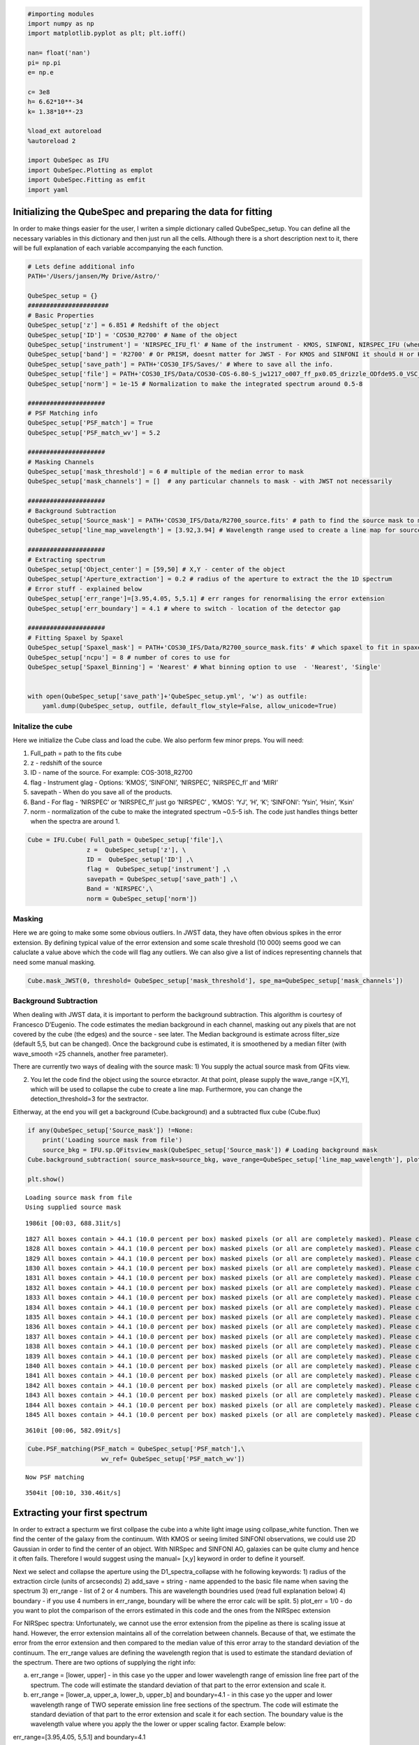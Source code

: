 
.. _Starting-with-QubeSpec:


.. code:: ipython3

    #importing modules
    import numpy as np
    import matplotlib.pyplot as plt; plt.ioff()
    
    nan= float('nan')
    pi= np.pi
    e= np.e
    
    c= 3e8
    h= 6.62*10**-34
    k= 1.38*10**-23
    
    %load_ext autoreload
    %autoreload 2
    
    import QubeSpec as IFU
    import QubeSpec.Plotting as emplot
    import QubeSpec.Fitting as emfit
    import yaml
    


Initializing the QubeSpec and preparing the data for fitting
============================================================

In order to make things easier for the user, I writen a simple
dictionary called QubeSpec_setup. You can define all the necessary
variables in this dictionary and then just run all the cells. Although
there is a short description next to it, there will be full explanation
of each variable accompanying the each function.

.. code:: ipython3

    # Lets define additional info
    PATH='/Users/jansen/My Drive/Astro/'
    
    QubeSpec_setup = {}
    ######################
    # Basic Properties
    QubeSpec_setup['z'] = 6.851 # Redshift of the object 
    QubeSpec_setup['ID'] = 'COS30_R2700' # Name of the object
    QubeSpec_setup['instrument'] = 'NIRSPEC_IFU_fl' # Name of the instrument - KMOS, SINFONI, NIRSPEC_IFU (when original units Fnu from pipeline), NIRSPEC_IFU_fl (for GTO pipeline Flambda)
    QubeSpec_setup['band'] = 'R2700' # Or PRISM, doesnt matter for JWST - For KMOS and SINFONI it should H or K or HK or YJ or Hsin, Ksin for SINFONI
    QubeSpec_setup['save_path'] = PATH+'COS30_IFS/Saves/' # Where to save all the info. 
    QubeSpec_setup['file'] = PATH+'COS30_IFS/Data/COS30-COS-6.80-S_jw1217_o007_ff_px0.05_drizzle_ODfde95.0_VSC_MRC_MSA_EMSA_m2ff_xyspikes96_CTX1068.pmap_v1.8.2_g395h-f290lp_cgs_s3d.fits'# Path to the Data Cube
    QubeSpec_setup['norm'] = 1e-15 # Normalization to make the integrated spectrum around 0.5-8
    
    #####################
    # PSF Matching info
    QubeSpec_setup['PSF_match'] = True
    QubeSpec_setup['PSF_match_wv'] = 5.2
    
    #####################
    # Masking Channels
    QubeSpec_setup['mask_threshold'] = 6 # multiple of the median error to mask
    QubeSpec_setup['mask_channels'] = []  # any particular channels to mask - with JWST not necessarily 
    
    #####################
    # Background Subtraction
    QubeSpec_setup['Source_mask'] = PATH+'COS30_IFS/Data/R2700_source.fits' # path to find the source mask to mask the source during background subtraction - Can be None but then you have to supply wavelength range around some emission line to construct a line map and let sextractor create the mask
    QubeSpec_setup['line_map_wavelength'] = [3.92,3.94] # Wavelength range used to create a line map for source detection - only used if 'Source_mask' is None
    
    #####################
    # Extracting spectrum 
    QubeSpec_setup['Object_center'] = [59,50] # X,Y - center of the object 
    QubeSpec_setup['Aperture_extraction'] = 0.2 # radius of the aperture to extract the the 1D spectrum
    # Error stuff - explained below
    QubeSpec_setup['err_range']=[3.95,4.05, 5,5.1] # err ranges for renormalising the error extension
    QubeSpec_setup['err_boundary'] = 4.1 # where to switch - location of the detector gap
    
    #####################
    # Fitting Spaxel by Spaxel
    QubeSpec_setup['Spaxel_mask'] = PATH+'COS30_IFS/Data/R2700_source_mask.fits' # which spaxel to fit in spaxel-by-spaxel fitting - source mask and Spaxel mask can be the same
    QubeSpec_setup['ncpu'] = 8 # number of cores to use for 
    QubeSpec_setup['Spaxel_Binning'] = 'Nearest' # What binning option to use  - 'Nearest', 'Single'
    
    
    with open(QubeSpec_setup['save_path']+'QubeSpec_setup.yml', 'w') as outfile:
        yaml.dump(QubeSpec_setup, outfile, default_flow_style=False, allow_unicode=True)


Initalize the cube
------------------

Here we initialize the Cube class and load the cube. We also perform few
minor preps. You will need:

1) Full_path = path to the fits cube
2) z - redshift of the source
3) ID - name of the source. For example: COS-3018_R2700
4) flag - Instrument glag - Options: ‘KMOS’, ‘SINFONI’, ‘NIRSPEC’,
   ‘NIRSPEC_fl’ and ‘MIRI’
5) savepath - When do you save all of the products.
6) Band - For flag - ‘NIRSPEC’ or ‘NIRSPEC_fl’ just go ‘NIRSPEC’ ,
   ‘KMOS’: ‘YJ’, ‘H’, ‘K’; ‘SINFONI’: ‘Ysin’, ‘Hsin’, ‘Ksin’
7) norm - normalization of the cube to make the integrated spectrum
   ~0.5-5 ish. The code just handles things better when the spectra are
   around 1.

.. code:: ipython3

    Cube = IFU.Cube( Full_path = QubeSpec_setup['file'],\
                    z =  QubeSpec_setup['z'], \
                    ID =  QubeSpec_setup['ID'] ,\
                    flag =  QubeSpec_setup['instrument'] ,\
                    savepath = QubeSpec_setup['save_path'] ,\
                    Band = 'NIRSPEC',\
                    norm = QubeSpec_setup['norm'])


Masking
-------

Here we are going to make some some obvious outliers. In JWST data, they
have often obvious spikes in the error extension. By defining typical
value of the error extension and some scale threshold (10 000) seems
good we can caluclate a value above which the code will flag any
outliers. We can also give a list of indices representing channels that
need some manual masking.

.. code:: ipython3

    Cube.mask_JWST(0, threshold= QubeSpec_setup['mask_threshold'], spe_ma=QubeSpec_setup['mask_channels'])


Background Subtraction
----------------------

When dealing with JWST data, it is important to perform the background
subtraction. This algorithm is courtesy of Francesco D’Eugenio. The code
estimates the median background in each channel, masking out any pixels
that are not covered by the cube (the edges) and the source - see later.
The Median background is estimate across filter_size (default 5,5, but
can be changed). Once the background cube is estimated, it is smoothened
by a median filter (with wave_smooth =25 channels, another free
parameter).

There are currently two ways of dealing with the source mask: 1) You
supply the actual source mask from QFits view.

2) You let the code find the object using the source etxractor. At that
   point, please supply the wave_range =[X,Y], which will be used to
   collapse the cube to create a line map. Furthermore, you can change
   the detection_threshold=3 for the sextractor.

Eitherway, at the end you will get a background (Cube.background) and a
subtracted flux cube (Cube.flux)

.. code:: ipython3

    if any(QubeSpec_setup['Source_mask']) !=None:
        print('Loading source mask from file')
        source_bkg = IFU.sp.QFitsview_mask(QubeSpec_setup['Source_mask']) # Loading background mask
    Cube.background_subtraction( source_mask=source_bkg, wave_range=QubeSpec_setup['line_map_wavelength'], plot=1) # Doing background subtraction
    
    plt.show()


.. parsed-literal::

    Loading source mask from file
    Using supplied source mask


.. parsed-literal::

    1986it [00:03, 688.31it/s]

.. parsed-literal::

    1827 All boxes contain > 44.1 (10.0 percent per box) masked pixels (or all are completely masked). Please check your data or increase "exclude_percentile" to allow more boxes to be included.
    1828 All boxes contain > 44.1 (10.0 percent per box) masked pixels (or all are completely masked). Please check your data or increase "exclude_percentile" to allow more boxes to be included.
    1829 All boxes contain > 44.1 (10.0 percent per box) masked pixels (or all are completely masked). Please check your data or increase "exclude_percentile" to allow more boxes to be included.
    1830 All boxes contain > 44.1 (10.0 percent per box) masked pixels (or all are completely masked). Please check your data or increase "exclude_percentile" to allow more boxes to be included.
    1831 All boxes contain > 44.1 (10.0 percent per box) masked pixels (or all are completely masked). Please check your data or increase "exclude_percentile" to allow more boxes to be included.
    1832 All boxes contain > 44.1 (10.0 percent per box) masked pixels (or all are completely masked). Please check your data or increase "exclude_percentile" to allow more boxes to be included.
    1833 All boxes contain > 44.1 (10.0 percent per box) masked pixels (or all are completely masked). Please check your data or increase "exclude_percentile" to allow more boxes to be included.
    1834 All boxes contain > 44.1 (10.0 percent per box) masked pixels (or all are completely masked). Please check your data or increase "exclude_percentile" to allow more boxes to be included.
    1835 All boxes contain > 44.1 (10.0 percent per box) masked pixels (or all are completely masked). Please check your data or increase "exclude_percentile" to allow more boxes to be included.
    1836 All boxes contain > 44.1 (10.0 percent per box) masked pixels (or all are completely masked). Please check your data or increase "exclude_percentile" to allow more boxes to be included.
    1837 All boxes contain > 44.1 (10.0 percent per box) masked pixels (or all are completely masked). Please check your data or increase "exclude_percentile" to allow more boxes to be included.
    1838 All boxes contain > 44.1 (10.0 percent per box) masked pixels (or all are completely masked). Please check your data or increase "exclude_percentile" to allow more boxes to be included.
    1839 All boxes contain > 44.1 (10.0 percent per box) masked pixels (or all are completely masked). Please check your data or increase "exclude_percentile" to allow more boxes to be included.
    1840 All boxes contain > 44.1 (10.0 percent per box) masked pixels (or all are completely masked). Please check your data or increase "exclude_percentile" to allow more boxes to be included.
    1841 All boxes contain > 44.1 (10.0 percent per box) masked pixels (or all are completely masked). Please check your data or increase "exclude_percentile" to allow more boxes to be included.
    1842 All boxes contain > 44.1 (10.0 percent per box) masked pixels (or all are completely masked). Please check your data or increase "exclude_percentile" to allow more boxes to be included.
    1843 All boxes contain > 44.1 (10.0 percent per box) masked pixels (or all are completely masked). Please check your data or increase "exclude_percentile" to allow more boxes to be included.
    1844 All boxes contain > 44.1 (10.0 percent per box) masked pixels (or all are completely masked). Please check your data or increase "exclude_percentile" to allow more boxes to be included.
    1845 All boxes contain > 44.1 (10.0 percent per box) masked pixels (or all are completely masked). Please check your data or increase "exclude_percentile" to allow more boxes to be included.


.. parsed-literal::

    3610it [00:06, 582.09it/s]



.. image:: QubeSpec_tutorial_files/QubeSpec_tutorial_8_4.png


.. code:: ipython3

    Cube.PSF_matching(PSF_match = QubeSpec_setup['PSF_match'],\
                        wv_ref= QubeSpec_setup['PSF_match_wv'])


.. parsed-literal::

    Now PSF matching


.. parsed-literal::

    3504it [00:10, 330.46it/s]


Extracting your first spectrum
==============================

In order to extract a specturm we first collpase the cube into a white
light image using collpase_white function. Then we find the center of
the galaxy from the continuum. With KMOS or seeing limited SINFONI
observations, we could use 2D Gaussian in order to find the center of an
object. With NIRSpec and SINFONI AO, galaxies can be quite clumy and
hence it often fails. Therefore I would suggest using the manual= [x,y]
keyword in order to define it yourself.

Next we select and collapse the aperture using the D1_spectra_collapse
with he following keywords: 1) radius of the extraction circle (units of
arcseconds) 2) add_save = string - name appended to the basic file name
when saving the spectrum 3) err_range - list of 2 or 4 numbers. This are
wavelength boundries used (read full explanation below) 4) boundary - if
you use 4 numbers in err_range, boundary will be where the error calc
will be split. 5) plot_err = 1/0 - do you want to plot the comparison of
the errors estimated in this code and the ones from the NIRSpec
extension

For NIRSpec spectra: Unfortunately, we cannot use the error extension
from the pipeline as there is scaling issue at hand. However, the error
extension maintains all of the correlation between channels. Because of
that, we estimate the error from the error extension and then compared
to the median value of this error array to the standard deviation of the
continuum. The err_range values are defining the wavelength region that
is used to estimate the standard deviation of the spectrum. There are
two options of supplying the right info:

a) err_range = [lower, upper] - in this case yo the upper and lower
   wavelength range of emission line free part of the spectrum. The code
   will estimate the standard deviation of that part to the error
   extension and scale it.

b) err_range = [lower_a, upper_a, lower_b, upper_b] and boundary=4.1 -
   in this case yo the upper and lower wavelength range of TWO seperate
   emission line free sections of the spectrum. The code will estimate
   the standard deviation of that part to the error extension and scale
   it for each section. The boundary value is the wavelength value where
   you apply the the lower or upper scaling factor. Example below:

err_range=[3.95,4.05, 5,5.1] and boundary=4.1

The code will estimate the standard deviation from the spectrum and
hence the scaling factor for two section: 3.95-4.05 and 5.-5.1. It will
then applying the two scaling factor to error extension with lambda<4.1
and lambda>4.1.

So the err_range should be section of spectra without any emission
lines. The boundary should be somewhere between emission lines of
interest of in case of R2700 - the detector gap

.. code:: ipython3

    Cube.collapse_white(1)
    
    Cube.find_center(1, manual=QubeSpec_setup['Object_center'])
    Cube.D1_spectra_collapse(1, addsave='',rad=QubeSpec_setup['Aperture_extraction'], err_range=QubeSpec_setup['err_range'], boundary=QubeSpec_setup['err_boundary'], plot_err=1)
    plt.show()



.. parsed-literal::

    Center of cont [59. 50.]
    Extracting spectrum from diameter 0.4 arcseconds
    Pixel scale: 20.0
    radius  4.0
    NIRSPEC mode of error calc
    Error rescales are:  3.304678521629512 3.3346395936203934



.. image:: QubeSpec_tutorial_files/QubeSpec_tutorial_11_1.png



.. image:: QubeSpec_tutorial_files/QubeSpec_tutorial_11_2.png



.. image:: QubeSpec_tutorial_files/QubeSpec_tutorial_11_3.png



.. image:: QubeSpec_tutorial_files/QubeSpec_tutorial_11_4.png


Saving the class and resume
---------------------------

At any point you can save the Cube class with save(file_path) function.
Later on you can Initialize the empty class again and then load it with
load(file_path)

.. code:: ipython3

    Cube.save('/Users/jansen/Test.txt') # 
    
    Cube2 = IFU.Cube()
    Cube2.load('/Users/jansen/Test.txt')


Plotting spectrum
-----------------

Lets just have a look at all the emission lines in the spectrum.

.. code:: ipython3

    f, ax = plt.subplots(1, figsize=(12,5))
    
    ax.plot(Cube.obs_wave, Cube.D1_spectrum, drawstyle='steps-mid')
    
    ylow = -0.2
    yhig = 10
    
    ax.vlines(0.5008*(1+Cube.z),ylow,yhig, linestyle='dashed',color='orange', alpha=0.8)
    ax.vlines(0.3727*(1+Cube.z),ylow,yhig, linestyle='dashed',color='orange', alpha=0.8)
    ax.vlines(0.6300*(1+Cube.z),ylow,yhig, linestyle='dashed',color='orange', alpha=0.8)
    
    
    ax.vlines(0.6563*(1+Cube.z),ylow,yhig, linestyle='dashed',color='k', alpha=0.5)
    ax.vlines(0.4861*(1+Cube.z),ylow,yhig, linestyle='dashed',color='k', alpha=0.5)
    ax.vlines(0.4340*(1+Cube.z),ylow,yhig, linestyle='dashed',color='k', alpha=0.5)
    ax.vlines(0.4100*(1+Cube.z),ylow,yhig, linestyle='dashed',color='k', alpha=0.5)
    ax.vlines(0.1215*(1+Cube.z),ylow,yhig, linestyle='dashed',color='k', alpha=0.5)
    ax.vlines(0.6731*(1+Cube.z),ylow,yhig, linestyle='dashed',color='k', alpha=0.5)
    
    ax.vlines(0.3869*(1+Cube.z),ylow,yhig, linestyle='dashed',color='magenta', alpha=0.5)
    ax.vlines(0.3968*(1+Cube.z),ylow,yhig, linestyle='dashed',color='magenta', alpha=0.5)
    ax.vlines(0.2424*(1+Cube.z),ylow,yhig, linestyle='dashed',color='magenta', alpha=0.5)
    
    
    ax.vlines(0.4686*(1+Cube.z),ylow,yhig, linestyle='dashed',color='red', alpha=0.5)
    ax.vlines(0.5877*(1+Cube.z),ylow,yhig, linestyle='dashed',color='red', alpha=0.5)
    
    ax.set_title('Black - H, Orange - O, Red - He, Green - N, Blue - C')
    
    ax.set_xlabel('wavelength (um)')
    ax.set_ylabel(r'F$_\lambda$ ($\times 10^{-15}$ erg s$^{-1}$ cm$^{-2}$ $\mu$m$^{-1}$)')
    
    ax.set_xlim(min(Cube.obs_wave), max(Cube.obs_wave))
    ax.set_ylim(-0.1, 1)
    plt.show()



.. image:: QubeSpec_tutorial_files/QubeSpec_tutorial_15_0.png


Simple fit
----------

Ok so there will be/is a full tutorial/jupyer notebook, but I will
briefly explain it here. Under the hood, QubeSpec is using emcee to fit
the lines. As such you need to give it some model, initial conditions
and priors. However, I written some methods in the QubeSpec and
emfit.Fitting classes that do all of the work. However you can still
change the priors by supplying new updated priors in a dictionary form.
The shape of the dictionary should be as such:

priors = {} priors[ ‘name of the variable’] = [ initial_value or 0,
‘shape of the prior’, paramters of the prior]

‘name of the variable’ - I will give a full list of variable for each
models below.

intial value - inital value for the fit - if you want the code to decide
put 0

‘shape of the prior’ - ‘uniform’, ‘loguniform’ (uniform in logspace),
‘normal’, ‘normal_hat’ (truncated normal distribution)

Example below:

.. code:: ipython3

    dvmax = 1000/3e5*(1+Cube.z)
    dvstd = 200/3e5*(1+Cube.z)
    priors = {}
    priors['z'] = [Cube.z,'normal_hat', Cube.z, dvstd, Cube.z-dvmax, Cube.z+dvmax]
    priors['cont']=[0.1,'loguniform', -3,1]
    priors['cont_grad']=[0.2,'normal', 0,0.2]
    priors['Hal_peak']=[5.,'loguniform', -3,1]
    priors['NII_peak']=[0.4,'loguniform', -3,1]
    priors['Nar_fwhm']=[300,'uniform', 200,900]
    priors['OIII_peak']=[6.,'loguniform', -3,1]
    priors['OI_peak']=[1.,'loguniform', -3,1]
    priors['HeI_peak']=[1.,'loguniform', -3,1]
    priors['HeII_peak']=[1.,'loguniform', -3,1]
    priors['Hbeta_peak']=[2,'loguniform', -3,1]
    priors['Hgamma_peak'] = [1.,'loguniform',-3,1]
    priors['Hdelta_peak'] = [0.5,'loguniform',-3,1]
    priors['NeIII_peak'] = [0.3,'loguniform',-3,1]
    priors['OII_peak'] = [0.4,'loguniform',-3,1]
    priors['OII_rat']=[1,'normal_hat',1,0.2, 0.2,4]
    priors['OIIIaur_peak']=[0.2,'loguniform', -3,1]
    
    # For variables:
    labels= ['z', 'cont','cont_grad',  'Hal_peak', 'NII_peak', 'OIII_peak', 'Hbeta_peak','Hgamma_peak', 'Hdelta_peak','NeIII_peak','OII_peak','OII_rat','OIIIaur_peak', 'HeI_peak','HeII_peak', 'Nar_fwhm']

In the few section I will describe fitting using these predefined models
and how you can change some inputs.

For each function you can also chnage:

N - number of iterations in a chain (default= 6000) progress - default
True (to see the progress bar)

Fitting Halpha only
~~~~~~~~~~~~~~~~~~~

With this function you can fit the collapse 1D spectrum that you
exctracted earlier. The main key word is models

models - Single_only, Outflow_only, BLR_only, BLR, Outflow, QSO_BKPL

which changes if you fit a single model:

‘Single_only’ - single gaussian to Halpha, both [NII] and both [SII] -
name of the free parameters: [‘z’, ‘cont’,‘cont_grad’, ‘Hal_peak’,
‘NII_peak’, ‘Nar_fwhm’, ‘SIIr_peak’, ‘SIIb_peak’]

‘Outflow_only’ - single gaussian to Halpha, both [NII] and both [SII]
and additional gaussians to Halpha + [NII] to model an outflow - name of
the free parameters: [‘z’, ‘cont’,‘cont_grad’, ‘Hal_peak’, ‘NII_peak’,
‘Nar_fwhm’, ‘SIIr_peak’, ‘SIIb_peak’, ‘Hal_out_peak’, ‘NII_out_peak’,
‘outflow_fwhm’, ‘outflow_vel’]

‘BLR_only’ - single gaussian to Halpha, both [NII] and both [SII] and
additional gaussians to Halpha to model an BLR - name of the free
parameters [‘z’, ‘cont’,‘cont_grad’, ‘Hal_peak’,‘BLR_Hal_peak’,
‘NII_peak’, ‘Nar_fwhm’, ‘BLR_fwhm’, ‘zBLR’, ‘SIIr_peak’, ‘SIIb_peak’]

‘BLR’ and ‘Outflow’ models fit either ‘Single_only’ and ‘BLR_only’ or
‘Single_only’ and ‘Outflow_only’ and decides which is the best model for
the spectrum.

.. code:: ipython3

    Cube.fitting_collapse_Halpha(models='Outflow', plot=1) # priors=priors
    plt.show()


.. parsed-literal::

    100%|██████████| 6000/6000 [00:15<00:00, 384.13it/s]
    100%|██████████| 6000/6000 [00:17<00:00, 341.91it/s]


.. parsed-literal::

    Delta BIC -11.754766864481326  
    BICM 441.6970061605083
    SNR hal  nan
    SNR SII  nan



.. image:: QubeSpec_tutorial_files/QubeSpec_tutorial_19_2.png



.. image:: QubeSpec_tutorial_files/QubeSpec_tutorial_19_3.png



.. image:: QubeSpec_tutorial_files/QubeSpec_tutorial_19_4.png


Fitting [OIII]
~~~~~~~~~~~~~~

simple = 0 or 1 when 1, we tie the Hbeta and OIII kinematics together.
Please just use simple = 1 - Unless fitting high luminosity AGN and when
you get a decent fit the Hbeta still looks wonky.

models - Single_only, Outflow_only, BLR_only, BLR, Outflow, QSO_BKPL

which changes if you fit a single model:

‘Single_only’ - single gaussian to both [OIII] and [Hbeta] - name of the
free parameters: [‘z’, ‘cont’,‘cont_grad’, ‘OIII_peak’, ‘Nar_fwhm’,
‘Hbeta_peak’] if simple=1

‘Outflow_only’ - single gaussian to both [OIII] and Hbeta and additional
gaussians to [OIII]+Hbeta to model an outflow - name of the free
parameters: [‘z’, ‘cont’,‘cont_grad’, ‘OIII_peak’, ‘OIII_out_peak’,
‘Nar_fwhm’, ‘outflow_fwhm’, ‘outflow_vel’, ‘Hbeta_peak’,
‘Hbeta_out_peak’] if simple=1

‘Outflow’ - fits both above.

BLR models TBD

.. code:: ipython3

    # B14 style
    Cube.fitting_collapse_OIII(models='Outflow',simple=1, plot=1)
    plt.show()


.. parsed-literal::

    100%|██████████| 6000/6000 [00:36<00:00, 162.74it/s]
    100%|██████████| 6000/6000 [00:39<00:00, 153.37it/s]


.. parsed-literal::

    Delta BIC -214.2223293240363  
    BICM 493.34265009958676
    ['name', 'z', 'cont', 'cont_grad', 'OIII_peak', 'OIII_out_peak', 'Nar_fwhm', 'outflow_fwhm', 'outflow_vel', 'Hbeta_peak', 'Hbeta_out_peak', 'popt']
    172.91534861276665
    48.7616463286201



.. image:: QubeSpec_tutorial_files/QubeSpec_tutorial_21_2.png



.. image:: QubeSpec_tutorial_files/QubeSpec_tutorial_21_3.png



.. image:: QubeSpec_tutorial_files/QubeSpec_tutorial_21_4.png


Fitting Halpha + [OIII]
~~~~~~~~~~~~~~~~~~~~~~~

models - Single_only, Outflow_only, BLR, QSO_BKPL, BLR_simple

.. code:: ipython3

    Cube.fitting_collapse_Halpha_OIII(models='Outflow_only', plot=1)
    
    plt.show()


.. parsed-literal::

    100%|██████████| 6000/6000 [01:10<00:00, 84.85it/s]



.. image:: QubeSpec_tutorial_files/QubeSpec_tutorial_23_1.png



.. image:: QubeSpec_tutorial_files/QubeSpec_tutorial_23_2.png



.. image:: QubeSpec_tutorial_files/QubeSpec_tutorial_23_3.png


.. code:: ipython3

    Cube.D1_fit_results




.. parsed-literal::

    {'name': 'Halpha_OIII',
     'z': array([6.85116725e+00, 2.03204746e-05, 2.06022340e-05]),
     'cont': array([0.02071078, 0.0011421 , 0.00108475]),
     'cont_grad': array([0.57569716, 0.15952445, 0.16641774]),
     'Hal_peak': array([2.05873023, 0.03141959, 0.02928411]),
     'NII_peak': array([0.05588214, 0.0224893 , 0.02229972]),
     'OIII_peak': array([6.01924657, 0.05193788, 0.04386034]),
     'Hbeta_peak': array([0.80358259, 0.02098687, 0.02182326]),
     'SIIr_peak': array([4.85975487, 3.28775112, 3.54867816]),
     'SIIb_peak': array([0.10152245, 0.07293367, 0.14231409]),
     'Nar_fwhm': array([334.00870003,   2.53025628,   2.16633729]),
     'outflow_fwhm': array([864.32384216,  46.58860245,  25.64656735]),
     'outflow_vel': array([-36.11173108,  12.71851527,  11.92302719]),
     'Hal_out_peak': array([0.04136641, 0.01852681, 0.02097545]),
     'NII_out_peak': array([0.0595865 , 0.01557901, 0.01513639]),
     'OIII_out_peak': array([0.37076566, 0.02936887, 0.04971108]),
     'Hbeta_out_peak': array([0.06683298, 0.01292796, 0.01419942]),
     'popt': [6.851167249383968,
      0.02071078073913433,
      0.575697155648603,
      2.058730234744168,
      0.05588214125659271,
      6.019246572786187,
      0.8035825903269642,
      4.859754866099164,
      0.10152245091531666,
      334.0087000266313,
      864.3238421593318,
      -36.111731080828136,
      0.041366410494547964,
      0.05958649836943615,
      0.370765664716306,
      0.06683297866520112]}



.. code:: ipython3

    print(IFU.sp.flux_calc_mcmc( Cube.D1_fit_results,Cube.D1_fit_chain, 'OIIIt', Cube.flux_norm ))



.. parsed-literal::

    (3.253542536183512e-17, 1.6270474387885875e-19, 1.5798687294364714e-19)


Fitting Custom Function
-----------------------

.. code:: ipython3

    def gauss(x, k, mu,FWHM):
        sig = FWHM/3e5*mu/2.35482
        expo= -((x-mu)**2)/(2*sig*sig)
    
        y= k* e**expo
    
        return y
    from astropy.modeling.powerlaws import PowerLaw1D
    
    def Full_optical(x, z, cont,cont_grad,  Hal_peak, NII_peak, OIIIn_peak, Hbeta_peak, Hgamma_peak, Hdelta_peak, NeIII_peak, OII_peak, OII_rat,OIIIc_peak, HeI_peak,HeII_peak, Nar_fwhm):
        # Halpha side of things
        Hal_wv = 6564.52*(1+z)/1e4
        NII_r = 6585.27*(1+z)/1e4
        NII_b = 6549.86*(1+z)/1e4
        
        OIIIr = 5008.24*(1+z)/1e4
        OIIIb = 4960.3*(1+z)/1e4
        Hbeta = 4862.6*(1+z)/1e4
    
        Hal_nar = gauss(x, Hal_peak, Hal_wv, Nar_fwhm)
        NII_nar_r = gauss(x, NII_peak, NII_r, Nar_fwhm)
        NII_nar_b = gauss(x, NII_peak/3, NII_b, Nar_fwhm)
        
        Hgamma_wv = 4341.647191*(1+z)/1e4
        Hdelta_wv = 4102.859855*(1+z)/1e4
        
        Hgamma_nar = gauss(x, Hgamma_peak, Hgamma_wv, Nar_fwhm)
        Hdelta_nar = gauss(x, Hdelta_peak, Hdelta_wv, Nar_fwhm)
        
        
        # [OIII] side of things
        OIIIr = 5008.24*(1+z)/1e4
        OIIIb = 4960.3*(1+z)/1e4
        Hbeta = 4862.6*(1+z)/1e4
    
        OIII_nar = gauss(x, OIIIn_peak, OIIIr, Nar_fwhm) + gauss(x, OIIIn_peak/3, OIIIb, Nar_fwhm)
        Hbeta_nar = gauss(x, Hbeta_peak, Hbeta, Nar_fwhm)
        
        NeIII = gauss(x, NeIII_peak, 3869.68*(1+z)/1e4, Nar_fwhm ) + gauss(x, 0.322*NeIII_peak, 3968.68*(1+z)/1e4, Nar_fwhm)
        
        OII = gauss(x, OII_peak, 3727.1*(1+z)/1e4, Nar_fwhm )  + gauss(x, OII_rat*OII_peak, 3729.875*(1+z)/1e4, Nar_fwhm) 
        
        OIIIc = gauss(x, OIIIc_peak, 4364.436*(1+z)/1e4, Nar_fwhm )
        HeI = gauss(x, HeI_peak, 3889.73*(1+z)/1e4, Nar_fwhm )
        HeII = gauss(x, HeII_peak, 4686.0*(1+z)/1e4, Nar_fwhm )
    
        contm = PowerLaw1D.evaluate(x, cont,Hal_wv, alpha=cont_grad)
    
        return contm+Hal_nar+NII_nar_r+NII_nar_b + OIII_nar + Hbeta_nar + Hgamma_nar + Hdelta_nar + NeIII+ OII + OIIIc+ HeI+HeII


.. code:: ipython3

    dvmax = 1000/3e5*(1+Cube.z)
    dvstd = 200/3e5*(1+Cube.z)
    priors={'z':[Cube.z,'normal_hat', Cube.z, dvstd, Cube.z-dvmax, Cube.z+dvmax]}
    priors['cont']=[0.1,'loguniform', -3,1]
    priors['cont_grad']=[0.2,'normal', 0,0.2]
    priors['Hal_peak']=[5.,'loguniform', -3,1]
    priors['NII_peak']=[0.4,'loguniform', -3,1]
    priors['Nar_fwhm']=[300,'uniform', 200,900]
    priors['OIII_peak']=[6.,'loguniform', -3,1]
    priors['OI_peak']=[1.,'loguniform', -3,1]
    priors['HeI_peak']=[1.,'loguniform', -3,1]
    priors['HeII_peak']=[1.,'loguniform', -3,1]
    priors['Hbeta_peak']=[2,'loguniform', -3,1]
    priors['Hgamma_peak'] = [1.,'loguniform',-3,1]
    priors['Hdelta_peak'] = [0.5,'loguniform',-3,1]
    priors['NeIII_peak'] = [0.3,'loguniform',-3,1]
    priors['OII_peak'] = [0.4,'loguniform',-3,1]
    priors['OII_rat']=[1,'normal_hat',1,0.2, 0.2,4]
    priors['OIIIaur_peak']=[0.2,'loguniform', -3,1]
    
    labels= ['z', 'cont','cont_grad',  'Hal_peak', 'NII_peak', 'OIII_peak', 'Hbeta_peak','Hgamma_peak', 'Hdelta_peak','NeIII_peak','OII_peak','OII_rat','OIIIaur_peak', 'HeI_peak','HeII_peak', 'Nar_fwhm']
    
    use = np.where( ( (Cube.obs_wave> 2.82) | (Cube.obs_wave<3.46) ) & ( (Cube.obs_wave>3.75) | (Cube.obs_wave<4.1) ) & ( (Cube.obs_wave>5) | (Cube.obs_wave<5.3) ) )[0]
    if __name__ == '__main__':
        optical = emfit.Fitting(Cube.obs_wave, Cube.D1_spectrum, Cube.D1_spectrum_er,Cube.z, priors=priors, N=5000, ncpu=3) # Cube.obs_wave[use], Cube.D1_spectrum[use], Cube.D1_spectrum_er[use]
        optical.fitting_general( Full_optical, labels, emfit.logprior_general_scipy)
        



.. parsed-literal::

    100%|██████████| 5000/5000 [02:18<00:00, 36.06it/s]


.. code:: ipython3

    import corner
    
    fig = corner.corner(
                IFU.sp.unwrap_chain(optical.chains), 
                labels = labels,
                quantiles=[0.16, 0.5, 0.84],
                show_titles=True,
                title_kwargs={"fontsize": 12})
    #fig.savefig('./corner_full.pdf')
    plt.show()



.. image:: QubeSpec_tutorial_files/QubeSpec_tutorial_29_0.png


.. code:: ipython3

    f = plt.figure( figsize=(20,6))
    from brokenaxes import brokenaxes
    ax = brokenaxes(xlims=((2.820,3.45),(3.65,4.05),(5.0,5.3)),  hspace=.01)
    
    ax.plot(Cube.obs_wave, Cube.D1_spectrum, drawstyle='steps-mid')
    ax.plot(Cube.obs_wave, Cube.D1_spectrum_er, drawstyle='steps-mid')
    
    ax.plot(Cube.obs_wave, Full_optical(Cube.obs_wave, *optical.props['popt']), 'r--')
    
    ax.set_xlabel('wavelength (um)')
    ax.set_ylabel('Flux density')
    
    ax.set_ylim(-0.01, 1.2)
    
    plt.show()



.. image:: QubeSpec_tutorial_files/QubeSpec_tutorial_30_0.png


.. code:: ipython3

    f,ax= plt.subplots(1, figsize=(8,5))
    
    ax.plot(Cube.obs_wave, Cube.D1_spectrum, drawstyle='steps-mid')
    ax.plot(Cube.obs_wave, Full_optical(Cube.obs_wave, *optical.props['popt']), 'r--')
    
    OII_peak = optical.props['OII_peak'][0]
    OII_rat = optical.props['OII_rat'][0]
    zoii=optical.props['z'][0]
    
    OII3727 = gauss(Cube.obs_wave, OII_peak, 3727.1*(1+zoii)/1e4, optical.props['Nar_fwhm'][0])  
    OII3729 = gauss(Cube.obs_wave, OII_rat*OII_peak, 3729.875*(1+zoii)/1e4,optical.props['Nar_fwhm'][0] ) 
    
    ax.plot(Cube.obs_wave, OII3727, 'g--')
    ax.plot(Cube.obs_wave, OII3729, 'b--')
    
    
    ax.set_xlim(3650.1*(1+zoii)/1e4, 3790.1*(1+zoii)/1e4)
    
    ax.set_xlabel('wavelength (um)')
    ax.set_ylabel(r'F$_\lambda$ ($\times 10^{-15}$ erg s$^{-1}$ cm$^{-2}$ $\mu$m$^{-1}$)')
    
    ax.set_ylim(-0.01, 1.2)
    
    plt.show()



.. image:: QubeSpec_tutorial_files/QubeSpec_tutorial_31_0.png


Flux Calc
~~~~~~~~~

.. code:: ipython3

    print('[OIII] flux from custom', IFU.sp.flux_calc_mcmc(optical.props,optical.chains, 'general', Cube.flux_norm, wv_cent=5008, peak_name='OIII_peak', fwhm_name='Nar_fwhm' ))
    print('Hbeta flux from custom', IFU.sp.flux_calc_mcmc(optical.props,optical.chains, 'general', Cube.flux_norm, wv_cent=4861, peak_name='Hbeta_peak', fwhm_name='Nar_fwhm' ))
    print('[NII] flux from custom',IFU.sp.flux_calc_mcmc(optical.props,optical.chains, 'general', Cube.flux_norm, wv_cent=6587, peak_name='NII_peak', fwhm_name='Nar_fwhm' ))
    print('Halpha flux from custom',IFU.sp.flux_calc_mcmc(optical.props,optical.chains, 'general', Cube.flux_norm, wv_cent=6563, peak_name='Hal_peak', fwhm_name='Nar_fwhm' ))
    print('[OIII]4363 flux from custom',IFU.sp.flux_calc_mcmc(optical.props,optical.chains, 'general', Cube.flux_norm, wv_cent=4363, peak_name='OIIIaur_peak', fwhm_name='Nar_fwhm' ))
    
    print('[OII]3727 flux from custom',IFU.sp.flux_calc_mcmc(optical.props,optical.chains, 'general', Cube.flux_norm, wv_cent=3727, peak_name='OII_peak', fwhm_name='Nar_fwhm', ratio_name='' ))
    print('[OII]3729 flux from custom',IFU.sp.flux_calc_mcmc(optical.props,optical.chains, 'general', Cube.flux_norm, wv_cent=3729, peak_name='OII_peak', fwhm_name='Nar_fwhm', ratio_name='OII_rat' ))


.. parsed-literal::

    [OIII] flux from custom (3.1387569107604056e-17, 1.3718507995246631e-19, 1.3353784562299313e-19)
    Hbeta flux from custom (4.1602221835920534e-18, 6.035833525769391e-20, 6.419844226378108e-20)
    [NII] flux from custom (9.001025693275915e-19, 7.694436091530411e-20, 7.929111700076085e-20)
    Halpha flux from custom (1.3376432772965773e-17, 1.2805384220949435e-19, 1.2550188320000215e-19)
    [OIII]4363 flux from custom (4.809987819015428e-19, 5.1134461398169567e-20, 4.953209981348708e-20)
    [OII]3727 flux from custom (3.0426013718450658e-18, 1.2015302705274191e-19, 1.1657934436713213e-19)
    [OII]3729 flux from custom (2.0377102495909775e-18, 1.1767819816366564e-19, 1.1218929393300842e-19)


Fitting a custom model by passing a dictionary of components
------------------------------------------------------------

Very highly experimental, still under development, use at your risk!

.. code:: ipython3

    dvmax = 1000/3e5*(1+Cube.z)
    dvstd = 200/3e5*(1+Cube.z)
    
    model_inputs = {}
    model_inputs["m_z"] = [Cube.z, ['normal_hat', Cube.z, dvstd, Cube.z-dvmax, Cube.z+dvmax]]
    model_inputs["m_fwhm_nr"] = [400, ['uniform' , 100, 900]]
    model_inputs["m_ContSlope"] = [0.001, ['normal', 0, 1]]
    model_inputs["m_ContNorm"] = [0.1, ['loguniform', -3, 1]]
    
    #model_inputs["m_fwhm_br"] = [700, ['uniform', 400, 1200]]
    
    model_inputs["l_nr_Ha_peak"]= [1, ['loguniform', -3, 1]]
    model_inputs["l_nr_Ha_wav"] = [0.656452255]
    
    model_inputs["l_nr_Hb_peak"]= [1, ['loguniform', -3, 1]]
    model_inputs["l_nr_Hb_wav"] = [0.4861]
    
    model_inputs["l_nr_Hg_peak"]= [1, ['loguniform', -3, 1]]
    model_inputs["l_nr_Hg_wav"] = [0.4341647191]
    
    model_inputs["l_nr_Hd_peak"]= [1, ['loguniform', -3, 1]]
    model_inputs["l_nr_Hd_wav"] = [0.410285985]
    
    model_inputs["l_nr_HeI_peak"]= [1, ['loguniform', -3, 1]]
    model_inputs["l_nr_HeI_wav"] = [0.388973]
    
    model_inputs["l_nr_OIIIc_peak"]= [1,['loguniform', -3, 1]]
    model_inputs["l_nr_OIIIc_wav"] = [0.43640436]
    
    model_inputs["d_nr_NeIII_wav1"] = [0.386968]
    model_inputs["d_nr_NeIII_wav2"] = [0.396868]
    model_inputs["d_nr_NeIII_peak1"] = [1.0,['loguniform', -3, 1]]
    model_inputs["d_nr_NeIII_ratio"] = [3.1055]
    
    model_inputs["d_nr_NII_wav1"] = [0.6585273]
    model_inputs["d_nr_NII_wav2"] = [0.654986]
    model_inputs["d_nr_NII_peak1"] = [0.1,['loguniform', -3, 1]]
    model_inputs["d_nr_NII_ratio"] = [3]
    
    model_inputs["d_nr_OIII_wav1"] = [0.5008]
    model_inputs["d_nr_OIII_wav2"] = [0.4960]
    model_inputs["d_nr_OIII_peak1"] = [1,['loguniform', -3,1]]
    model_inputs["d_nr_OIII_ratio"] = [2.99]
    
    model_inputs["d_nr_OII_wav1"] = [0.3727]
    model_inputs["d_nr_OII_wav2"] = [0.3729]
    model_inputs["d_nr_OII_peak1"] = [0.9,['loguniform', -3, 1]]
    model_inputs["d_nr_OII_ratio"] = [1,['uniform',0.2, 4]]
    
    
    if __name__ == '__main__':
        optical_cus = emfit.Fitting(Cube.obs_wave, Cube.D1_spectrum, Cube.D1_spectrum_er,Cube.z, priors=priors, N=5000, ncpu=1) # Cube.obs_wave[use], Cube.D1_spectrum[use], Cube.D1_spectrum_er[use]
        optical_cus.fitting_custom(model_inputs, model_name='test')
    



.. parsed-literal::

    100%|██████████| 5000/5000 [04:31<00:00, 18.41it/s]


.. code:: ipython3

    import corner
    
    fig = corner.corner(
                IFU.sp.unwrap_chain(optical_cus.chains), 
                labels = optical_cus.labels,
                quantiles=[0.16, 0.5, 0.84],
                show_titles=True,
                title_kwargs={"fontsize": 12})
    #fig.savefig('~/corner_full.pdf')
    plt.show()


.. parsed-literal::

    WARNING:root:Too few points to create valid contours
    WARNING:root:Too few points to create valid contours
    WARNING:root:Too few points to create valid contours
    WARNING:root:Too few points to create valid contours



.. image:: QubeSpec_tutorial_files/QubeSpec_tutorial_36_1.png


Regional Spectra
================

.. code:: ipython3

    from brokenaxes import brokenaxes
    mask= IFU.sp.QFitsview_mask(PATH+'COS30_IFS/Data/R2700_main.fits')
    
    Flux_main, Flux_er_main, mask_main = Cube.Regional_Spec(manual_mask=mask,err_range=QubeSpec_setup['err_range'], boundary=QubeSpec_setup['err_boundary'])
    
    #Flux_er_main[np.where(Flux_er_main==0)[0]]=1
    #use = np.where( ( (Cube.obs_wave> 2.82) | (Cube.obs_wave<3.46) ) & ( (Cube.obs_wave>3.75) | (Cube.obs_wave<4.1) ) & ( (Cube.obs_wave>5) | (Cube.obs_wave<5.3) ) )[0]
    
    optical_main = emfit.Fitting(Cube.obs_wave, Flux_main, Flux_er_main,Cube.z, priors=priors, N=5000, ncpu=3)
    optical_main.fitting_general( Full_optical, labels, emfit.logprior_general)
    
    sol = optical_main.props
    fitted_model = Full_optical



.. parsed-literal::

    NIRSPEC mode of error calc


.. parsed-literal::

    100%|██████████| 5000/5000 [02:32<00:00, 32.82it/s]


.. code:: ipython3

    f = plt.figure( figsize=(20,6))
    from brokenaxes import brokenaxes
    ax = brokenaxes(xlims=((2.820,3.45),(3.75,4.05),(5,5.3)),  hspace=.01)
    
    ax.plot(Cube.obs_wave, Flux_main, drawstyle='steps-mid')
    ax.plot(Cube.obs_wave, Full_optical(Cube.obs_wave, *optical_main.props['popt']), 'r--')
    
    ax.set_xlabel('wavelength (um)')
    ax.set_ylabel('Flux density')
    
    ax.set_ylim(-0.01, 1.2)
    
    f,ax =plt.subplots(1)
    ax.imshow(Cube.Median_stack_white, origin='lower',vmin=Cube.Median_stack_white.max()*0.01, vmax=Cube.Median_stack_white.max()*0.2)
    mask_plot = np.zeros_like(mask_main, dtype=int)[0,:,:]
    mask_plot[mask_main[0,:,:]==True] = 1
    mask_plot[mask_main[0,:,:]==False]= 0
    
    ax.contour(mask_plot, colors='red', linewidths=1.0, levels=[0.])
    
    sol['Flux_Halpha'] = IFU.sp.flux_calc_mcmc(optical_main.props,optical_main.chains, 'Han', Cube.flux_norm)
    sol['Flux_NII'] = IFU.sp.flux_calc_mcmc(optical_main.props,optical_main.chains, 'NII', Cube.flux_norm)
    sol['Flux_OIII'] = IFU.sp.flux_calc_mcmc(optical_main.props, optical_main.chains, 'OIIIt', Cube.flux_norm)
    sol['Flux_Hb'] = IFU.sp.flux_calc_mcmc(optical_main.props,optical_main.chains, 'Hbeta', Cube.flux_norm)
    
    print(sol)
    print('Flux Halpha ', sol['Flux_Halpha'])
    print('Flux NII ', sol['Flux_NII'])
    print('Flux OIII ', sol['Flux_OIII'])
    print('Flux hbeta', sol['Flux_Hb'])
    
    plt.show()


.. parsed-literal::

    True
    {'name': 'Custom model', 'z': array([6.85071406e+00, 1.88102405e-05, 1.85528866e-05]), 'cont': array([0.031929  , 0.0015171 , 0.00150382]), 'cont_grad': array([0.49389608, 0.13612454, 0.13093967]), 'Hal_peak': array([3.90440088, 0.03629237, 0.03862199]), 'NII_peak': array([0.26521064, 0.02579915, 0.02615708]), 'OIII_peak': array([9.99905057e+00, 1.64965383e-03, 7.24019549e-04]), 'Hbeta_peak': array([1.62726817, 0.02767741, 0.0264764 ]), 'Hgamma_peak': array([0.7681166 , 0.02977304, 0.0284316 ]), 'Hdelta_peak': array([0.5147463 , 0.03901769, 0.04009749]), 'NeIII_peak': array([1.21412161, 0.04121558, 0.04358265]), 'OII_peak': array([1.47855929, 0.07120791, 0.06836149]), 'OII_rat': array([0.88726693, 0.07220497, 0.08162202]), 'OIIIaur_peak': array([0.22094184, 0.02742844, 0.02561866]), 'HeI_peak': array([0.32394482, 0.0380205 , 0.03813953]), 'HeII_peak': array([0.04642199, 0.02389289, 0.02367274]), 'Nar_fwhm': array([378.52961844,   1.39532279,   1.37588763]), 'popt': [6.850714056998862, 0.03192900473853963, 0.4938960768345094, 3.9044008754837973, 0.2652106369937903, 9.999050572969374, 1.6272681696487359, 0.7681166031643213, 0.5147463013673562, 1.2141216078398516, 1.4785592894754545, 0.8872669302733622, 0.2209418379508553, 0.32394481864223823, 0.04642199027800335, 378.52961844419656], 'Flux_Halpha': (2.7035674945872562e-17, 2.476355732102014e-19, 2.3960957639469584e-19), 'Flux_NII': (1.839568718315197e-18, 1.7687406652217242e-19, 1.8383495921073009e-19), 'Flux_OIII': (5.2797546956804094e-17, 1.8768217389936113e-19, 1.849491161823175e-19), 'Flux_Hb': (8.352201276442492e-18, 1.4001256425761884e-19, 1.3351717746269879e-19)}
    Flux Halpha  (2.7035674945872562e-17, 2.476355732102014e-19, 2.3960957639469584e-19)
    Flux NII  (1.839568718315197e-18, 1.7687406652217242e-19, 1.8383495921073009e-19)
    Flux OIII  (5.2797546956804094e-17, 1.8768217389936113e-19, 1.849491161823175e-19)
    Flux hbeta (8.352201276442492e-18, 1.4001256425761884e-19, 1.3351717746269879e-19)



.. image:: QubeSpec_tutorial_files/QubeSpec_tutorial_39_1.png



.. image:: QubeSpec_tutorial_files/QubeSpec_tutorial_39_2.png


Spaxel by Spaxel fitting
========================

.. code:: ipython3

    mask_spaxel = IFU.sp.QFitsview_mask(QubeSpec_setup['Spaxel_mask'])
    
    plt.figure()
    plt.imshow(mask_spaxel, cmap='gray', origin='lower')
    plt.show()



.. image:: QubeSpec_tutorial_files/QubeSpec_tutorial_41_0.png


Unwrapping
----------

.. code:: ipython3

    Unwrapping = False
    if Unwrapping==True:
        Cube.unwrap_cube(instrument='NIRSPEC05',mask_manual=mask_spaxel, \
                         err_range=QubeSpec_setup['err_range'],\
                         boundary=QubeSpec_setup['err_boundary'],\
                         add='',\
                         sp_binning= QubeSpec_setup['Spaxel_Binning']) 
    plt.show()


.. parsed-literal::

    6.000000000000038


.. parsed-literal::

    100%|██████████| 101/101 [16:07<00:00,  9.58s/it]

.. parsed-literal::

    832


.. parsed-literal::

    



.. image:: QubeSpec_tutorial_files/QubeSpec_tutorial_43_4.png


.. code:: ipython3

    priors={'z':[Cube.z,'normal_hat', Cube.z, 0.001, Cube.z-0.05, Cube.z+0.05]}
    priors['cont']=[0.001,'loguniform', -4,1]
    priors['cont_grad']=[0.1,'normal', 0,0.2]
    priors['Hal_peak']=[0.1,'loguniform', -4,1]
    priors['NII_peak']=[0.4,'loguniform', -4,1]
    priors['Nar_fwhm']=[300,'uniform', 200,900]
    priors['OIII_peak']=[0.1,'loguniform', -4,1]
    priors['OI_peak']=[0.01,'loguniform', -4,1]
    priors['HeI_peak']=[0.01,'loguniform', -4,1]
    priors['Hbeta_peak']=[0.02,'loguniform', -4,1]
    priors['Hgamma_peak'] = [0.02,'loguniform',-4,1]
    priors['Hdelta_peak'] = [0.01,'loguniform',-4,1]
    priors['NeIII_peak'] = [0.01,'loguniform',-4,1]
    priors['OII_peak'] = [0.01,'loguniform',-4,1]
    priors['OII_rat']=[1,'uniform', 0.2,4]
    priors['OIIIc_peak']=[0.01,'loguniform', -4,1]
    
    Spaxel = False
    if Spaxel==True: 
        if __name__ == '__main__':
            IFU.Spaxel.Spaxel_fitting_general_MCMC_mp(Cube, Full_optical,labels, priors, emfit.logprior_general_scipy, add='', Ncores=QubeSpec_setup['ncpu'])



.. parsed-literal::

    import of the unwrap cube - done


.. parsed-literal::

    100%|██████████| 9/9 [11:11<00:00, 74.64s/it] 

.. parsed-literal::

    --- Cube fitted in 671.8387620449066 seconds ---


.. parsed-literal::

    


Something didnt fit right? lets refit it.
-----------------------------------------

Things are bound to fail. In the next we will quickly fit only few
spaxel and replace them in the saved file.

.. code:: ipython3

    IFU.Spaxel.Spaxel_fitting_general_toptup(Cube, to_fit = [59,48], fitted_model = Full_optical, labels=labels, priors=priors, logprior= emfit.logprior_general_scipy)


Generating the maps
-------------------

.. code:: ipython3

    info = {'Hal': {'wv':6563,'fwhm':'Nar_fwhm','kin':1}}
    info['NII'] = {'wv':6583, 'fwhm':'Nar_fwhm','kin':0}
    info['OIII'] = {'wv':5008, 'fwhm':'Nar_fwhm','kin':1}
    info['Hbeta'] = {'wv':4861, 'fwhm':'Nar_fwhm','kin':0}
    info['Hgamma'] = {'wv':4341.647, 'fwhm':'Nar_fwhm','kin':0}
    info['Hdelta'] = {'wv':4102.859, 'fwhm':'Nar_fwhm','kin':0}
    info['NeIII'] = {'wv':3869.68, 'fwhm':'Nar_fwhm','kin':0}
    info['OII'] = {'wv':3727.1, 'fwhm':'Nar_fwhm','kin':0}
    info['OIIIc'] = {'wv':4363, 'fwhm':'Nar_fwhm','kin':0}
    info['HeI'] = {'wv':3889, 'fwhm':'Nar_fwhm','kin':0}
    
    fmaps = IFU.Maps.Map_creation_general(Cube, info,flux_max=1e-18, SNR_cut=4., fwhmrange=[200,600], velrange=[-200,200], \
                                      modelfce=Full_optical )
    plt.show()


.. parsed-literal::

    True


.. parsed-literal::

    100%|██████████| 832/832 [22:24<00:00,  1.62s/it]


.. parsed-literal::

    Failed fits 0


Other Utilities
===============

PSF matching of the cube
------------------------

.. code:: ipython3

    Cube.PSF_matching(wv_ref=Cube.obs_wave[-1])


.. parsed-literal::

    True


.. parsed-literal::

    3610it [00:29, 123.41it/s]


Metallicity
-----------


Dust obscuration fit
--------------------

Using a two emission lines, i.e. - single Balmer ratio
~~~~~~~~~~~~~~~~~~~~~~~~~~~~~~~~~~~~~~~~~~~~~~~~~~~~~~

.. code:: ipython3

    import QubeSpec.Dust_attenuation as Cor
    Dust_cor = Cor.Dust_cor()
    
    F_line = np.array([2]) # Flux of the line to correct
    wav_line = 5008 # Wavelength of the line to correct in angstroms
    
    fb1 = np.array([2]) # Flux of Balmer line 1 - 
    fb2 = np.array([0.6])
    fb_names = 'Halpha_Hbeta'
    
    F_line_cor = Dust_cor.flux_cor( F_line, wav_line, fb1, fb2, fb_names, R_v=1.4, curve='smc', curve_fce=None)
    print(F_line_cor) # returns corrected flux and Av


.. parsed-literal::

    (array([3.44772558]), array([0.59125674]))


Fitting a Balmer series
~~~~~~~~~~~~~~~~~~~~~~~

.. code:: ipython3

    import QubeSpec.Dust_attenuation as Cor
    Dust_cor = Cor.Dust_cor()
    
    F_line = np.array([2]) # Flux of the line to correct
    wav_line = 5008 # Wavelength of the line to correct in angstroms
    
    ratios = [3,0.3]
    fb_names = ['Halpha_Hbeta', 'Hgamma_Hbeta']
    
    F_line_cor = Dust_cor.flux_cor_fit( F_line, wav_line, ratios, fb_names,eratios=None, R_v=None, curve='smc', curve_fce=None)
    print(F_line_cor) # returns corrected flux and Av, fitted Av/k and error on Av/k 


.. parsed-literal::

    (array([2.4108272]), array([0.20284022]), array([0.13117607]), array([[0.13556235]]))

